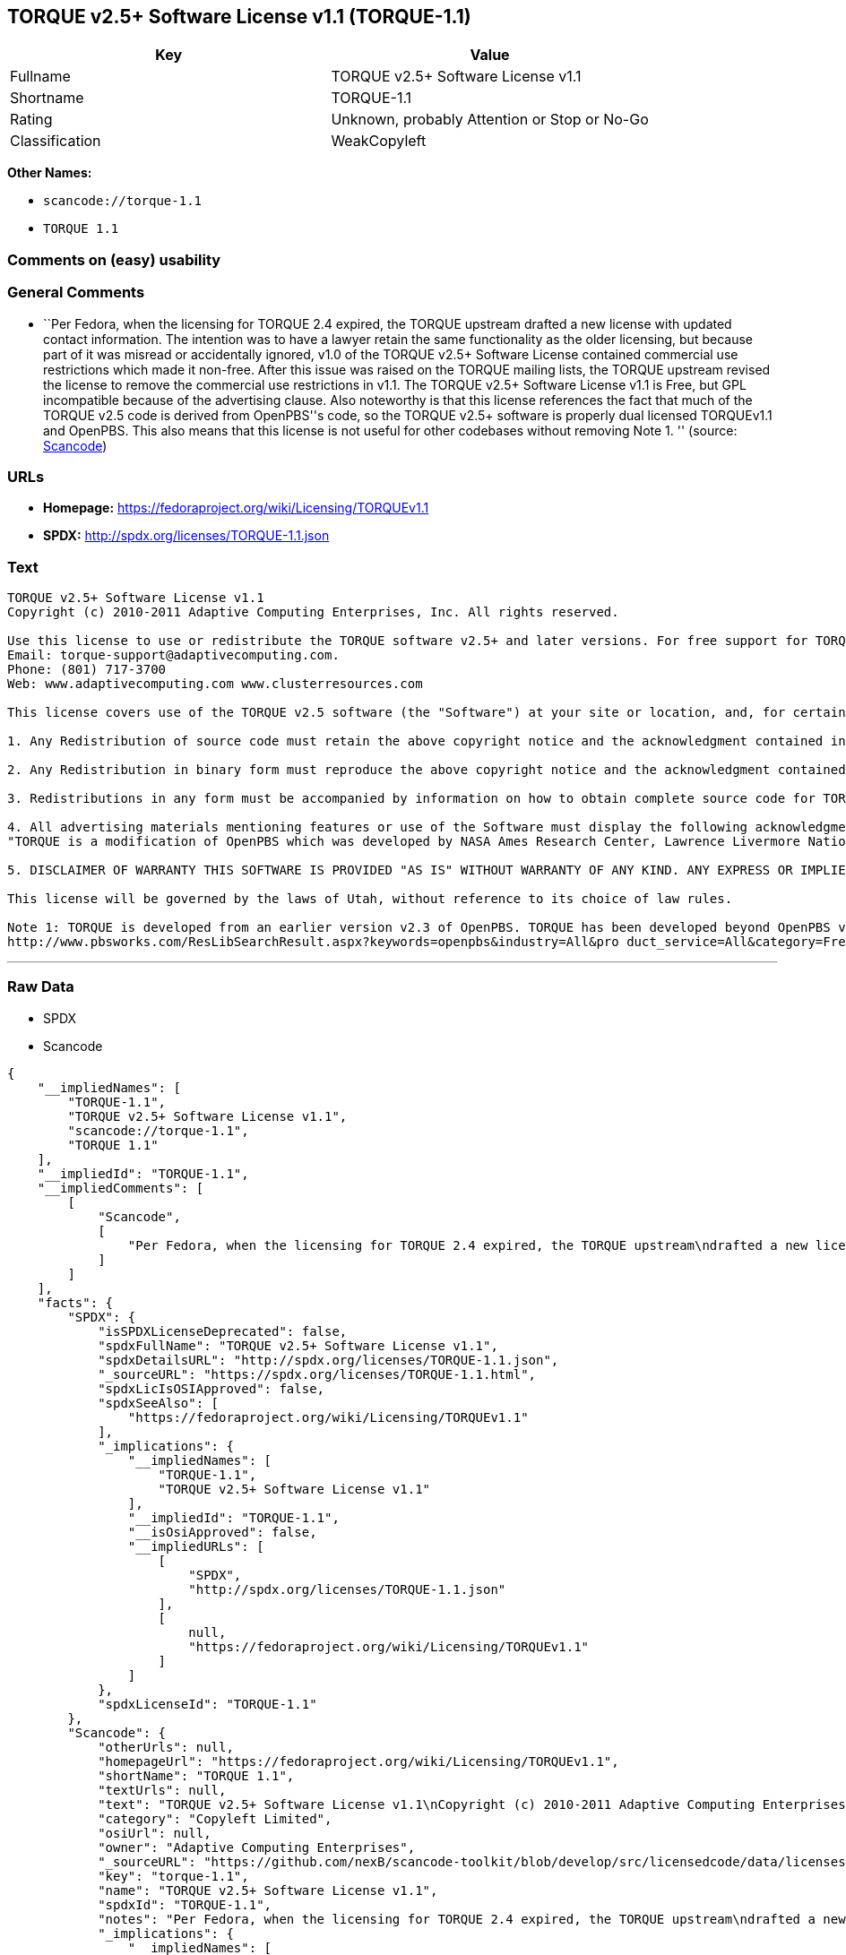 == TORQUE v2.5+ Software License v1.1 (TORQUE-1.1)

[cols=",",options="header",]
|===
|Key |Value
|Fullname |TORQUE v2.5+ Software License v1.1
|Shortname |TORQUE-1.1
|Rating |Unknown, probably Attention or Stop or No-Go
|Classification |WeakCopyleft
|===

*Other Names:*

* `+scancode://torque-1.1+`
* `+TORQUE 1.1+`

=== Comments on (easy) usability

=== General Comments

* ``Per Fedora, when the licensing for TORQUE 2.4 expired, the TORQUE
upstream drafted a new license with updated contact information. The
intention was to have a lawyer retain the same functionality as the
older licensing, but because part of it was misread or accidentally
ignored, v1.0 of the TORQUE v2.5+ Software License contained commercial
use restrictions which made it non-free. After this issue was raised on
the TORQUE mailing lists, the TORQUE upstream revised the license to
remove the commercial use restrictions in v1.1. The TORQUE v2.5+
Software License v1.1 is Free, but GPL incompatible because of the
advertising clause. Also noteworthy is that this license references the
fact that much of the TORQUE v2.5 code is derived from OpenPBS''s code,
so the TORQUE v2.5+ software is properly dual licensed TORQUEv1.1 and
OpenPBS. This also means that this license is not useful for other
codebases without removing Note 1. '' (source:
https://github.com/nexB/scancode-toolkit/blob/develop/src/licensedcode/data/licenses/torque-1.1.yml[Scancode])

=== URLs

* *Homepage:* https://fedoraproject.org/wiki/Licensing/TORQUEv1.1
* *SPDX:* http://spdx.org/licenses/TORQUE-1.1.json

=== Text

....
TORQUE v2.5+ Software License v1.1
Copyright (c) 2010-2011 Adaptive Computing Enterprises, Inc. All rights reserved.

Use this license to use or redistribute the TORQUE software v2.5+ and later versions. For free support for TORQUE users, questions should be emailed to the community of TORQUE users at torqueusers@supercluster.org. Users can also subscribe to the user mailing list at http://www.supercluster.org/mailman/listinfo/torqueusers. Customers using TORQUE that also are licensed users of Moab branded software from Adaptive Computing Inc. can get TORQUE support from Adaptive Computing via:
Email: torque-support@adaptivecomputing.com.
Phone: (801) 717-3700
Web: www.adaptivecomputing.com www.clusterresources.com

This license covers use of the TORQUE v2.5 software (the "Software") at your site or location, and, for certain users, redistribution of the Software to other sites and locations1. Later versions of TORQUE are also covered by this license. Use and redistribution of TORQUE v2.5 in source and binary forms, with or without modification, are permitted provided that all of the following conditions are met.

1. Any Redistribution of source code must retain the above copyright notice and the acknowledgment contained in paragraph 5, this list of conditions and the disclaimer contained in paragraph 5.

2. Any Redistribution in binary form must reproduce the above copyright notice and the acknowledgment contained in paragraph 4, this list of conditions and the disclaimer contained in paragraph 5 in the documentation and/or other materials provided with the distribution.

3. Redistributions in any form must be accompanied by information on how to obtain complete source code for TORQUE and any modifications and/or additions to TORQUE. The source code must either be included in the distribution or be available for no more than the cost of distribution plus a nominal fee, and all modifications and additions to the Software must be freely redistributable by any party (including Licensor) without restriction.

4. All advertising materials mentioning features or use of the Software must display the following acknowledgment:
"TORQUE is a modification of OpenPBS which was developed by NASA Ames Research Center, Lawrence Livermore National Laboratory, and Veridian TORQUE Open Source License v1.1. 1 Information Solutions, Inc. Visit www.clusterresources.com/products/ for more information about TORQUE and to download TORQUE. For information about Moab branded products and so receive support from Adaptive Computing for TORQUE, see www.adaptivecomputing.com."

5. DISCLAIMER OF WARRANTY THIS SOFTWARE IS PROVIDED "AS IS" WITHOUT WARRANTY OF ANY KIND. ANY EXPRESS OR IMPLIED WARRANTIES, INCLUDING, BUT NOT LIMITED TO, THE IMPLIED WARRANTIES OF MERCHANTABILITY, FITNESS FOR A PARTICULAR PURPOSE, AND NON-INFRINGEMENT ARE EXPRESSLY DISCLAIMED. IN NO EVENT SHALL ADAPTIVE COMPUTING ENTERPRISES, INC. CORPORATION, ITS AFFILIATED COMPANIES, OR THE U.S. GOVERNMENT OR ANY OF ITS AGENCIES BE LIABLE FOR ANY DIRECT OR INDIRECT, INCIDENTAL, SPECIAL, EXEMPLARY, OR CONSEQUENTIAL DAMAGES (INCLUDING, BUT NOT LIMITED TO, PROCUREMENT OF SUBSTITUTE GOODS OR SERVICES; LOSS OF USE, DATA, OR PROFITS; OR BUSINESS INTERRUPTION) HOWEVER CAUSED AND ON ANY THEORY OF LIABILITY, WHETHER IN CONTRACT, STRICT LIABILITY, OR TORT (INCLUDING NEGLIGENCE OR OTHERWISE) ARISING IN ANY WAY OUT OF THE USE OF THIS SOFTWARE, EVEN IF ADVISED OF THE POSSIBILITY OF SUCH DAMAGE.

This license will be governed by the laws of Utah, without reference to its choice of law rules.

Note 1: TORQUE is developed from an earlier version v2.3 of OpenPBS. TORQUE has been developed beyond OpenPBS v2.3. The OpenPBS v2.3 license and OpenPBS software can be obtained at:
http://www.pbsworks.com/ResLibSearchResult.aspx?keywords=openpbs&industry=All&pro duct_service=All&category=Free%20Software%20Downloads&order_by=title. Users of TORQUE should comply with the TORQUE license as well as the OpenPBS license.
....

'''''

=== Raw Data

* SPDX
* Scancode

....
{
    "__impliedNames": [
        "TORQUE-1.1",
        "TORQUE v2.5+ Software License v1.1",
        "scancode://torque-1.1",
        "TORQUE 1.1"
    ],
    "__impliedId": "TORQUE-1.1",
    "__impliedComments": [
        [
            "Scancode",
            [
                "Per Fedora, when the licensing for TORQUE 2.4 expired, the TORQUE upstream\ndrafted a new license with updated contact information. The intention was\nto have a lawyer retain the same functionality as the older licensing, but\nbecause part of it was misread or accidentally ignored, v1.0 of the TORQUE\nv2.5+ Software License contained commercial use restrictions which made it\nnon-free. After this issue was raised on the TORQUE mailing lists, the\nTORQUE upstream revised the license to remove the commercial use\nrestrictions in v1.1. The TORQUE v2.5+ Software License v1.1 is Free, but\nGPL incompatible because of the advertising clause. Also noteworthy is that\nthis license references the fact that much of the TORQUE v2.5 code is\nderived from OpenPBS''s code, so the TORQUE v2.5+ software is properly dual\nlicensed TORQUEv1.1 and OpenPBS. This also means that this license is not\nuseful for other codebases without removing Note 1.\n"
            ]
        ]
    ],
    "facts": {
        "SPDX": {
            "isSPDXLicenseDeprecated": false,
            "spdxFullName": "TORQUE v2.5+ Software License v1.1",
            "spdxDetailsURL": "http://spdx.org/licenses/TORQUE-1.1.json",
            "_sourceURL": "https://spdx.org/licenses/TORQUE-1.1.html",
            "spdxLicIsOSIApproved": false,
            "spdxSeeAlso": [
                "https://fedoraproject.org/wiki/Licensing/TORQUEv1.1"
            ],
            "_implications": {
                "__impliedNames": [
                    "TORQUE-1.1",
                    "TORQUE v2.5+ Software License v1.1"
                ],
                "__impliedId": "TORQUE-1.1",
                "__isOsiApproved": false,
                "__impliedURLs": [
                    [
                        "SPDX",
                        "http://spdx.org/licenses/TORQUE-1.1.json"
                    ],
                    [
                        null,
                        "https://fedoraproject.org/wiki/Licensing/TORQUEv1.1"
                    ]
                ]
            },
            "spdxLicenseId": "TORQUE-1.1"
        },
        "Scancode": {
            "otherUrls": null,
            "homepageUrl": "https://fedoraproject.org/wiki/Licensing/TORQUEv1.1",
            "shortName": "TORQUE 1.1",
            "textUrls": null,
            "text": "TORQUE v2.5+ Software License v1.1\nCopyright (c) 2010-2011 Adaptive Computing Enterprises, Inc. All rights reserved.\n\nUse this license to use or redistribute the TORQUE software v2.5+ and later versions. For free support for TORQUE users, questions should be emailed to the community of TORQUE users at torqueusers@supercluster.org. Users can also subscribe to the user mailing list at http://www.supercluster.org/mailman/listinfo/torqueusers. Customers using TORQUE that also are licensed users of Moab branded software from Adaptive Computing Inc. can get TORQUE support from Adaptive Computing via:\nEmail: torque-support@adaptivecomputing.com.\nPhone: (801) 717-3700\nWeb: www.adaptivecomputing.com www.clusterresources.com\n\nThis license covers use of the TORQUE v2.5 software (the \"Software\") at your site or location, and, for certain users, redistribution of the Software to other sites and locations1. Later versions of TORQUE are also covered by this license. Use and redistribution of TORQUE v2.5 in source and binary forms, with or without modification, are permitted provided that all of the following conditions are met.\n\n1. Any Redistribution of source code must retain the above copyright notice and the acknowledgment contained in paragraph 5, this list of conditions and the disclaimer contained in paragraph 5.\n\n2. Any Redistribution in binary form must reproduce the above copyright notice and the acknowledgment contained in paragraph 4, this list of conditions and the disclaimer contained in paragraph 5 in the documentation and/or other materials provided with the distribution.\n\n3. Redistributions in any form must be accompanied by information on how to obtain complete source code for TORQUE and any modifications and/or additions to TORQUE. The source code must either be included in the distribution or be available for no more than the cost of distribution plus a nominal fee, and all modifications and additions to the Software must be freely redistributable by any party (including Licensor) without restriction.\n\n4. All advertising materials mentioning features or use of the Software must display the following acknowledgment:\n\"TORQUE is a modification of OpenPBS which was developed by NASA Ames Research Center, Lawrence Livermore National Laboratory, and Veridian TORQUE Open Source License v1.1. 1 Information Solutions, Inc. Visit www.clusterresources.com/products/ for more information about TORQUE and to download TORQUE. For information about Moab branded products and so receive support from Adaptive Computing for TORQUE, see www.adaptivecomputing.com.\"\n\n5. DISCLAIMER OF WARRANTY THIS SOFTWARE IS PROVIDED \"AS IS\" WITHOUT WARRANTY OF ANY KIND. ANY EXPRESS OR IMPLIED WARRANTIES, INCLUDING, BUT NOT LIMITED TO, THE IMPLIED WARRANTIES OF MERCHANTABILITY, FITNESS FOR A PARTICULAR PURPOSE, AND NON-INFRINGEMENT ARE EXPRESSLY DISCLAIMED. IN NO EVENT SHALL ADAPTIVE COMPUTING ENTERPRISES, INC. CORPORATION, ITS AFFILIATED COMPANIES, OR THE U.S. GOVERNMENT OR ANY OF ITS AGENCIES BE LIABLE FOR ANY DIRECT OR INDIRECT, INCIDENTAL, SPECIAL, EXEMPLARY, OR CONSEQUENTIAL DAMAGES (INCLUDING, BUT NOT LIMITED TO, PROCUREMENT OF SUBSTITUTE GOODS OR SERVICES; LOSS OF USE, DATA, OR PROFITS; OR BUSINESS INTERRUPTION) HOWEVER CAUSED AND ON ANY THEORY OF LIABILITY, WHETHER IN CONTRACT, STRICT LIABILITY, OR TORT (INCLUDING NEGLIGENCE OR OTHERWISE) ARISING IN ANY WAY OUT OF THE USE OF THIS SOFTWARE, EVEN IF ADVISED OF THE POSSIBILITY OF SUCH DAMAGE.\n\nThis license will be governed by the laws of Utah, without reference to its choice of law rules.\n\nNote 1: TORQUE is developed from an earlier version v2.3 of OpenPBS. TORQUE has been developed beyond OpenPBS v2.3. The OpenPBS v2.3 license and OpenPBS software can be obtained at:\nhttp://www.pbsworks.com/ResLibSearchResult.aspx?keywords=openpbs&industry=All&pro duct_service=All&category=Free%20Software%20Downloads&order_by=title. Users of TORQUE should comply with the TORQUE license as well as the OpenPBS license.",
            "category": "Copyleft Limited",
            "osiUrl": null,
            "owner": "Adaptive Computing Enterprises",
            "_sourceURL": "https://github.com/nexB/scancode-toolkit/blob/develop/src/licensedcode/data/licenses/torque-1.1.yml",
            "key": "torque-1.1",
            "name": "TORQUE v2.5+ Software License v1.1",
            "spdxId": "TORQUE-1.1",
            "notes": "Per Fedora, when the licensing for TORQUE 2.4 expired, the TORQUE upstream\ndrafted a new license with updated contact information. The intention was\nto have a lawyer retain the same functionality as the older licensing, but\nbecause part of it was misread or accidentally ignored, v1.0 of the TORQUE\nv2.5+ Software License contained commercial use restrictions which made it\nnon-free. After this issue was raised on the TORQUE mailing lists, the\nTORQUE upstream revised the license to remove the commercial use\nrestrictions in v1.1. The TORQUE v2.5+ Software License v1.1 is Free, but\nGPL incompatible because of the advertising clause. Also noteworthy is that\nthis license references the fact that much of the TORQUE v2.5 code is\nderived from OpenPBS''s code, so the TORQUE v2.5+ software is properly dual\nlicensed TORQUEv1.1 and OpenPBS. This also means that this license is not\nuseful for other codebases without removing Note 1.\n",
            "_implications": {
                "__impliedNames": [
                    "scancode://torque-1.1",
                    "TORQUE 1.1",
                    "TORQUE-1.1"
                ],
                "__impliedId": "TORQUE-1.1",
                "__impliedComments": [
                    [
                        "Scancode",
                        [
                            "Per Fedora, when the licensing for TORQUE 2.4 expired, the TORQUE upstream\ndrafted a new license with updated contact information. The intention was\nto have a lawyer retain the same functionality as the older licensing, but\nbecause part of it was misread or accidentally ignored, v1.0 of the TORQUE\nv2.5+ Software License contained commercial use restrictions which made it\nnon-free. After this issue was raised on the TORQUE mailing lists, the\nTORQUE upstream revised the license to remove the commercial use\nrestrictions in v1.1. The TORQUE v2.5+ Software License v1.1 is Free, but\nGPL incompatible because of the advertising clause. Also noteworthy is that\nthis license references the fact that much of the TORQUE v2.5 code is\nderived from OpenPBS''s code, so the TORQUE v2.5+ software is properly dual\nlicensed TORQUEv1.1 and OpenPBS. This also means that this license is not\nuseful for other codebases without removing Note 1.\n"
                        ]
                    ]
                ],
                "__impliedCopyleft": [
                    [
                        "Scancode",
                        "WeakCopyleft"
                    ]
                ],
                "__calculatedCopyleft": "WeakCopyleft",
                "__impliedText": "TORQUE v2.5+ Software License v1.1\nCopyright (c) 2010-2011 Adaptive Computing Enterprises, Inc. All rights reserved.\n\nUse this license to use or redistribute the TORQUE software v2.5+ and later versions. For free support for TORQUE users, questions should be emailed to the community of TORQUE users at torqueusers@supercluster.org. Users can also subscribe to the user mailing list at http://www.supercluster.org/mailman/listinfo/torqueusers. Customers using TORQUE that also are licensed users of Moab branded software from Adaptive Computing Inc. can get TORQUE support from Adaptive Computing via:\nEmail: torque-support@adaptivecomputing.com.\nPhone: (801) 717-3700\nWeb: www.adaptivecomputing.com www.clusterresources.com\n\nThis license covers use of the TORQUE v2.5 software (the \"Software\") at your site or location, and, for certain users, redistribution of the Software to other sites and locations1. Later versions of TORQUE are also covered by this license. Use and redistribution of TORQUE v2.5 in source and binary forms, with or without modification, are permitted provided that all of the following conditions are met.\n\n1. Any Redistribution of source code must retain the above copyright notice and the acknowledgment contained in paragraph 5, this list of conditions and the disclaimer contained in paragraph 5.\n\n2. Any Redistribution in binary form must reproduce the above copyright notice and the acknowledgment contained in paragraph 4, this list of conditions and the disclaimer contained in paragraph 5 in the documentation and/or other materials provided with the distribution.\n\n3. Redistributions in any form must be accompanied by information on how to obtain complete source code for TORQUE and any modifications and/or additions to TORQUE. The source code must either be included in the distribution or be available for no more than the cost of distribution plus a nominal fee, and all modifications and additions to the Software must be freely redistributable by any party (including Licensor) without restriction.\n\n4. All advertising materials mentioning features or use of the Software must display the following acknowledgment:\n\"TORQUE is a modification of OpenPBS which was developed by NASA Ames Research Center, Lawrence Livermore National Laboratory, and Veridian TORQUE Open Source License v1.1. 1 Information Solutions, Inc. Visit www.clusterresources.com/products/ for more information about TORQUE and to download TORQUE. For information about Moab branded products and so receive support from Adaptive Computing for TORQUE, see www.adaptivecomputing.com.\"\n\n5. DISCLAIMER OF WARRANTY THIS SOFTWARE IS PROVIDED \"AS IS\" WITHOUT WARRANTY OF ANY KIND. ANY EXPRESS OR IMPLIED WARRANTIES, INCLUDING, BUT NOT LIMITED TO, THE IMPLIED WARRANTIES OF MERCHANTABILITY, FITNESS FOR A PARTICULAR PURPOSE, AND NON-INFRINGEMENT ARE EXPRESSLY DISCLAIMED. IN NO EVENT SHALL ADAPTIVE COMPUTING ENTERPRISES, INC. CORPORATION, ITS AFFILIATED COMPANIES, OR THE U.S. GOVERNMENT OR ANY OF ITS AGENCIES BE LIABLE FOR ANY DIRECT OR INDIRECT, INCIDENTAL, SPECIAL, EXEMPLARY, OR CONSEQUENTIAL DAMAGES (INCLUDING, BUT NOT LIMITED TO, PROCUREMENT OF SUBSTITUTE GOODS OR SERVICES; LOSS OF USE, DATA, OR PROFITS; OR BUSINESS INTERRUPTION) HOWEVER CAUSED AND ON ANY THEORY OF LIABILITY, WHETHER IN CONTRACT, STRICT LIABILITY, OR TORT (INCLUDING NEGLIGENCE OR OTHERWISE) ARISING IN ANY WAY OUT OF THE USE OF THIS SOFTWARE, EVEN IF ADVISED OF THE POSSIBILITY OF SUCH DAMAGE.\n\nThis license will be governed by the laws of Utah, without reference to its choice of law rules.\n\nNote 1: TORQUE is developed from an earlier version v2.3 of OpenPBS. TORQUE has been developed beyond OpenPBS v2.3. The OpenPBS v2.3 license and OpenPBS software can be obtained at:\nhttp://www.pbsworks.com/ResLibSearchResult.aspx?keywords=openpbs&industry=All&pro duct_service=All&category=Free%20Software%20Downloads&order_by=title. Users of TORQUE should comply with the TORQUE license as well as the OpenPBS license.",
                "__impliedURLs": [
                    [
                        "Homepage",
                        "https://fedoraproject.org/wiki/Licensing/TORQUEv1.1"
                    ]
                ]
            }
        }
    },
    "__impliedCopyleft": [
        [
            "Scancode",
            "WeakCopyleft"
        ]
    ],
    "__calculatedCopyleft": "WeakCopyleft",
    "__isOsiApproved": false,
    "__impliedText": "TORQUE v2.5+ Software License v1.1\nCopyright (c) 2010-2011 Adaptive Computing Enterprises, Inc. All rights reserved.\n\nUse this license to use or redistribute the TORQUE software v2.5+ and later versions. For free support for TORQUE users, questions should be emailed to the community of TORQUE users at torqueusers@supercluster.org. Users can also subscribe to the user mailing list at http://www.supercluster.org/mailman/listinfo/torqueusers. Customers using TORQUE that also are licensed users of Moab branded software from Adaptive Computing Inc. can get TORQUE support from Adaptive Computing via:\nEmail: torque-support@adaptivecomputing.com.\nPhone: (801) 717-3700\nWeb: www.adaptivecomputing.com www.clusterresources.com\n\nThis license covers use of the TORQUE v2.5 software (the \"Software\") at your site or location, and, for certain users, redistribution of the Software to other sites and locations1. Later versions of TORQUE are also covered by this license. Use and redistribution of TORQUE v2.5 in source and binary forms, with or without modification, are permitted provided that all of the following conditions are met.\n\n1. Any Redistribution of source code must retain the above copyright notice and the acknowledgment contained in paragraph 5, this list of conditions and the disclaimer contained in paragraph 5.\n\n2. Any Redistribution in binary form must reproduce the above copyright notice and the acknowledgment contained in paragraph 4, this list of conditions and the disclaimer contained in paragraph 5 in the documentation and/or other materials provided with the distribution.\n\n3. Redistributions in any form must be accompanied by information on how to obtain complete source code for TORQUE and any modifications and/or additions to TORQUE. The source code must either be included in the distribution or be available for no more than the cost of distribution plus a nominal fee, and all modifications and additions to the Software must be freely redistributable by any party (including Licensor) without restriction.\n\n4. All advertising materials mentioning features or use of the Software must display the following acknowledgment:\n\"TORQUE is a modification of OpenPBS which was developed by NASA Ames Research Center, Lawrence Livermore National Laboratory, and Veridian TORQUE Open Source License v1.1. 1 Information Solutions, Inc. Visit www.clusterresources.com/products/ for more information about TORQUE and to download TORQUE. For information about Moab branded products and so receive support from Adaptive Computing for TORQUE, see www.adaptivecomputing.com.\"\n\n5. DISCLAIMER OF WARRANTY THIS SOFTWARE IS PROVIDED \"AS IS\" WITHOUT WARRANTY OF ANY KIND. ANY EXPRESS OR IMPLIED WARRANTIES, INCLUDING, BUT NOT LIMITED TO, THE IMPLIED WARRANTIES OF MERCHANTABILITY, FITNESS FOR A PARTICULAR PURPOSE, AND NON-INFRINGEMENT ARE EXPRESSLY DISCLAIMED. IN NO EVENT SHALL ADAPTIVE COMPUTING ENTERPRISES, INC. CORPORATION, ITS AFFILIATED COMPANIES, OR THE U.S. GOVERNMENT OR ANY OF ITS AGENCIES BE LIABLE FOR ANY DIRECT OR INDIRECT, INCIDENTAL, SPECIAL, EXEMPLARY, OR CONSEQUENTIAL DAMAGES (INCLUDING, BUT NOT LIMITED TO, PROCUREMENT OF SUBSTITUTE GOODS OR SERVICES; LOSS OF USE, DATA, OR PROFITS; OR BUSINESS INTERRUPTION) HOWEVER CAUSED AND ON ANY THEORY OF LIABILITY, WHETHER IN CONTRACT, STRICT LIABILITY, OR TORT (INCLUDING NEGLIGENCE OR OTHERWISE) ARISING IN ANY WAY OUT OF THE USE OF THIS SOFTWARE, EVEN IF ADVISED OF THE POSSIBILITY OF SUCH DAMAGE.\n\nThis license will be governed by the laws of Utah, without reference to its choice of law rules.\n\nNote 1: TORQUE is developed from an earlier version v2.3 of OpenPBS. TORQUE has been developed beyond OpenPBS v2.3. The OpenPBS v2.3 license and OpenPBS software can be obtained at:\nhttp://www.pbsworks.com/ResLibSearchResult.aspx?keywords=openpbs&industry=All&pro duct_service=All&category=Free%20Software%20Downloads&order_by=title. Users of TORQUE should comply with the TORQUE license as well as the OpenPBS license.",
    "__impliedURLs": [
        [
            "SPDX",
            "http://spdx.org/licenses/TORQUE-1.1.json"
        ],
        [
            null,
            "https://fedoraproject.org/wiki/Licensing/TORQUEv1.1"
        ],
        [
            "Homepage",
            "https://fedoraproject.org/wiki/Licensing/TORQUEv1.1"
        ]
    ]
}
....

'''''

=== Dot Cluster Graph

image:../dot/TORQUE-1.1.svg[image,title="dot"]